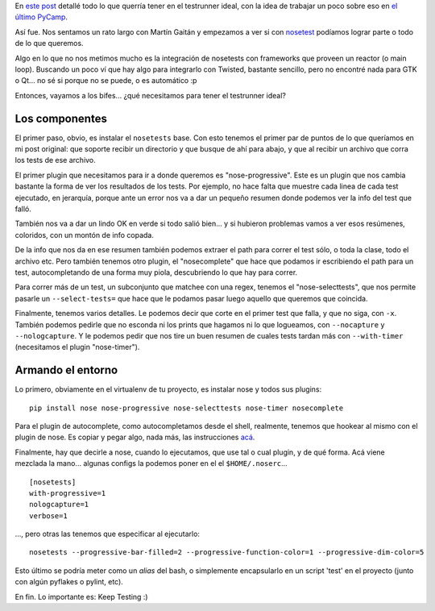 .. title: Un testrunner a todo vapor
.. date: 2014-05-23 04:03:32
.. tags: pruebas, corriendo, unit tests

En `este post <http://www.taniquetil.com.ar/plog/post/1/642>`_ detallé todo lo que querría tener en el testrunner ideal, con la idea de trabajar un poco sobre eso en `el último PyCamp <http://www.taniquetil.com.ar/plog/post/1/644>`_.

Así fue. Nos sentamos un rato largo con Martín Gaitán y empezamos a ver si con `nosetest <https://nose.readthedocs.org/en/latest/>`_ podíamos lograr parte o todo de lo que queremos.

Algo en lo que no nos metimos mucho es la integración de nosetests con frameworks que proveen un reactor (o main loop). Buscando un poco ví que hay algo para integrarlo con Twisted, bastante sencillo, pero no encontré nada para GTK o Qt... no sé si porque no se puede, o es automático :p

Entonces, vayamos a los bifes... ¿qué necesitamos para tener el testrunner ideal?

.. image:: /images/keeptesting.png
    :alt: Keep testing


Los componentes
---------------

El primer paso, obvio, es instalar el ``nosetests`` base. Con esto tenemos el primer par de puntos de lo que queríamos en mi post original: que soporte recibir un directorio y que busque de ahí para abajo, y que al recibir un archivo que corra los tests de ese archivo.

El primer plugin que necesitamos para ir a donde queremos es "nose-progressive". Este es un plugin que nos cambia bastante la forma de ver los resultados de los tests. Por ejemplo, no hace falta que muestre cada linea de cada test ejecutado, en jerarquía, porque ante un error nos va a dar un pequeño resumen donde podemos ver la info del test que falló.

También nos va a dar un lindo OK en verde si todo salió bien... y si hubieron problemas vamos a ver esos resúmenes, coloridos, con un montón de info copada.

De la info que nos da en ese resumen también podemos extraer el path para correr el test sólo, o toda la clase, todo el archivo etc. Pero también tenemos otro plugin, el "nosecomplete" que hace que podamos ir escribiendo el path para un test, autocompletando de una forma muy piola, descubriendo lo que hay para correr.

Para correr más de un test, un subconjunto que matchee con una regex, tenemos el "nose-selecttests", que nos permite pasarle un ``--select-tests=`` que hace que le podamos pasar luego aquello que queremos que coincida.

Finalmente, tenemos varios detalles. Le podemos decir que corte en el primer test que falla, y que no siga, con ``-x``. También podemos pedirle que no esconda ni los prints que hagamos ni lo que logueamos, con ``--nocapture`` y ``--nologcapture``. Y le podemos pedir que nos tire un buen resumen de cuales tests tardan más con ``--with-timer`` (necesitamos el plugin "nose-timer").


Armando el entorno
------------------

Lo primero, obviamente en el virtualenv de tu proyecto, es instalar nose y todos sus plugins::

    pip install nose nose-progressive nose-selecttests nose-timer nosecomplete

Para el plugin de autocomplete, como autocompletamos desde el shell, realmente, tenemos que hookear al mismo con el plugin de nose. Es copiar y pegar algo, nada más, las instrucciones `acá <https://github.com/alonho/nosecomplete>`_.

Finalmente, hay que decirle a nose, cuando lo ejecutamos, que use tal o cual plugin, y de qué forma. Acá viene mezclada la mano... algunas configs la podemos poner en el el ``$HOME/.noserc``...

::

    [nosetests]
    with-progressive=1
    nologcapture=1
    verbose=1

..., pero otras las tenemos que especificar al ejecutarlo::

    nosetests --progressive-bar-filled=2 --progressive-function-color=1 --progressive-dim-color=5

Esto último se podría meter como un *alias* del bash, o simplemente encapsularlo en un script 'test' en el proyecto (junto con algún pyflakes o pylint, etc).

En fin. Lo importante es: Keep Testing :)
